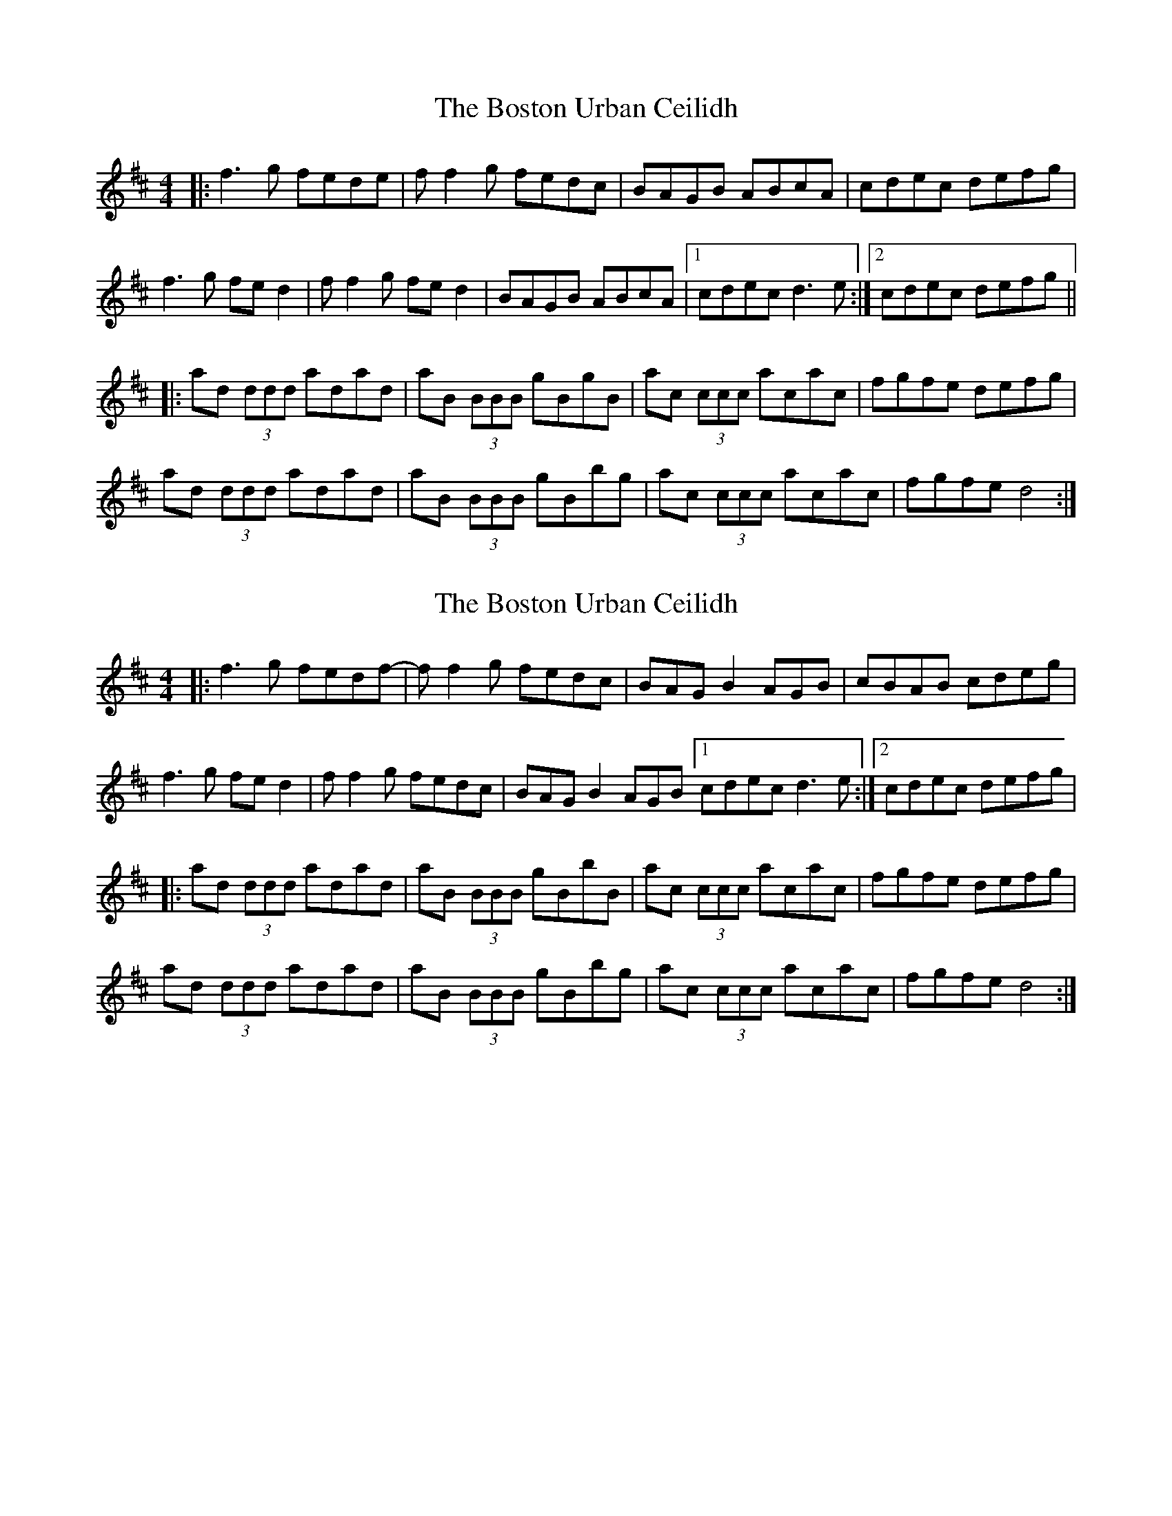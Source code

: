 X: 1
T: Boston Urban Ceilidh, The
Z: mandolala
S: https://thesession.org/tunes/4401#setting4401
R: reel
M: 4/4
L: 1/8
K: Dmaj
|:f3g fede|ff2g fedc|BAGB ABcA |cdec defg|
f3g fed2|ff2g fed2 |BAGB ABcA|1cdec d3e:|2cdec defg||
|:ad (3ddd adad|aB (3BBB gBgB|ac (3ccc acac|fgfe defg|
ad (3ddd adad|aB (3BBB gBbg|ac (3ccc acac|fgfe d4 :|
X: 2
T: Boston Urban Ceilidh, The
Z: mandolala
S: https://thesession.org/tunes/4401#setting17057
R: reel
M: 4/4
L: 1/8
K: Dmaj
|:f3g fedf-|ff2g fedc|BAGB2 AGB |cBAB cdeg| f3g fed2|ff2g fedc |BAGB2 AGB [1cdec d3e:|[2cdec defg||:ad (3ddd adad|aB (3BBB gBbB|ac (3ccc acac|fgfe defg| ad (3ddd adad|aB (3BBB gBbg|ac (3ccc acac|fgfe d4 :|

